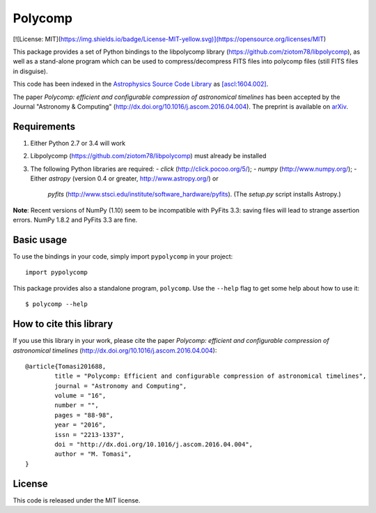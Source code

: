 Polycomp
========

[![License: MIT](https://img.shields.io/badge/License-MIT-yellow.svg)](https://opensource.org/licenses/MIT)

This package provides a set of Python bindings to the libpolycomp library
(https://github.com/ziotom78/libpolycomp), as well as a stand-alone program
which can be used to compress/decompress FITS files into polycomp files (still
FITS files in disguise).

This code has been indexed in the `Astrophysics Source Code Library
<http://ascl.net>`_ as `[ascl:1604.002] <http://ascl.net/1604.002>`_.

The paper *Polycomp: efficient and configurable compression of
astronomical timelines* has been accepted by the Journal "Astronomy &
Computing" (http://dx.doi.org/10.1016/j.ascom.2016.04.004). The
preprint is available on `arXiv <http://arxiv.org/abs/1604.07980v1>`_.

Requirements
------------

1. Either Python 2.7 or 3.4 will work

2. Libpolycomp (https://github.com/ziotom78/libpolycomp) must already
   be installed

3. The following Python libraries are required:
   - `click` (http://click.pocoo.org/5/);
   - `numpy` (http://www.numpy.org/);
   - Either `astropy` (version 0.4 or greater, http://www.astropy.org/) or
     `pyfits` (http://www.stsci.edu/institute/software_hardware/pyfits). (The
     `setup.py` script installs Astropy.)

**Note**: Recent versions of NumPy (1.10) seem to be incompatible with PyFits
3.3: saving files will lead to strange assertion errors. NumPy 1.8.2 and PyFits
3.3 are fine.

Basic usage
-----------

To use the bindings in your code, simply import ``pypolycomp`` in your
project::

    import pypolycomp

This package provides also a standalone program, ``polycomp``. Use the
``--help`` flag to get some help about how to use it::

    $ polycomp --help

How to cite this library
------------------------

If you use this library in your work, please cite the paper `Polycomp:
efficient and configurable compression of astronomical timelines`
(http://dx.doi.org/10.1016/j.ascom.2016.04.004)::

        @article{Tomasi201688,
                title = "Polycomp: Efficient and configurable compression of astronomical timelines",
                journal = "Astronomy and Computing",
                volume = "16",
                number = "",
                pages = "88-98",
                year = "2016",
                issn = "2213-1337",
                doi = "http://dx.doi.org/10.1016/j.ascom.2016.04.004",
                author = "M. Tomasi",
        }

License
-------

This code is released under the MIT license.
